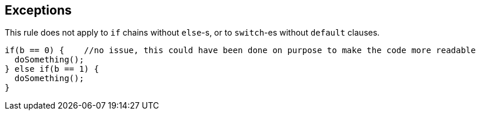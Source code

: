 == Exceptions

This rule does not apply to ``++if++`` chains without ``++else++``-s, or to ``++switch++``-es without ``++default++`` clauses.


----
if(b == 0) {    //no issue, this could have been done on purpose to make the code more readable
  doSomething();
} else if(b == 1) {
  doSomething();
}
----
